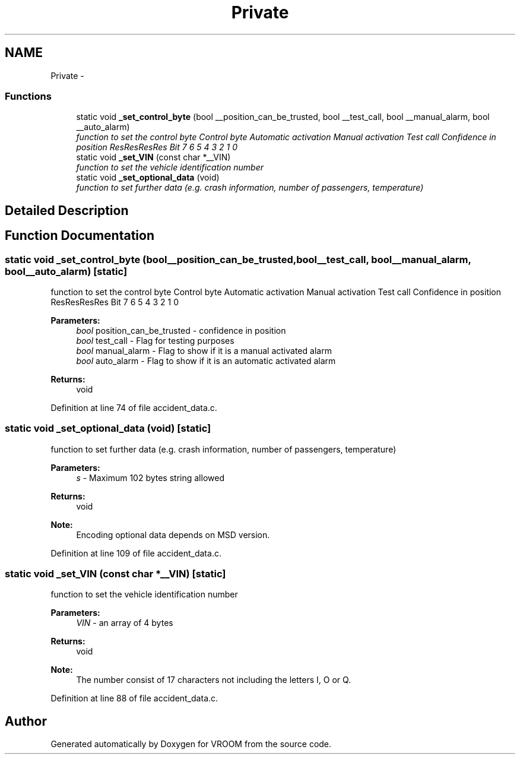 .TH "Private" 3 "Thu Dec 11 2014" "Version v0.01" "VROOM" \" -*- nroff -*-
.ad l
.nh
.SH NAME
Private \- 
.SS "Functions"

.in +1c
.ti -1c
.RI "static void \fB_set_control_byte\fP (bool __position_can_be_trusted, bool __test_call, bool __manual_alarm, bool __auto_alarm)"
.br
.RI "\fIfunction to set the control byte Control byte Automatic activation Manual activation Test call Confidence in position ResResResRes  Bit 7 6 5 4 3 2 1 0 \fP"
.ti -1c
.RI "static void \fB_set_VIN\fP (const char *__VIN)"
.br
.RI "\fIfunction to set the vehicle identification number \fP"
.ti -1c
.RI "static void \fB_set_optional_data\fP (void)"
.br
.RI "\fIfunction to set further data (e\&.g\&. crash information, number of passengers, temperature) \fP"
.in -1c
.SH "Detailed Description"
.PP 

.SH "Function Documentation"
.PP 
.SS "static void _set_control_byte (bool__position_can_be_trusted, bool__test_call, bool__manual_alarm, bool__auto_alarm)\fC [static]\fP"

.PP
function to set the control byte Control byte Automatic activation Manual activation Test call Confidence in position ResResResRes  Bit 7 6 5 4 3 2 1 0 
.PP
\fBParameters:\fP
.RS 4
\fIbool\fP position_can_be_trusted - confidence in position 
.br
\fIbool\fP test_call - Flag for testing purposes 
.br
\fIbool\fP manual_alarm - Flag to show if it is a manual activated alarm 
.br
\fIbool\fP auto_alarm - Flag to show if it is an automatic activated alarm
.RE
.PP
\fBReturns:\fP
.RS 4
void 
.RE
.PP

.PP
Definition at line 74 of file accident_data\&.c\&.
.SS "static void _set_optional_data (void)\fC [static]\fP"

.PP
function to set further data (e\&.g\&. crash information, number of passengers, temperature) 
.PP
\fBParameters:\fP
.RS 4
\fIs\fP - Maximum 102 bytes string allowed
.RE
.PP
\fBReturns:\fP
.RS 4
void 
.RE
.PP
\fBNote:\fP
.RS 4
Encoding optional data depends on MSD version\&. 
.RE
.PP

.PP
Definition at line 109 of file accident_data\&.c\&.
.SS "static void _set_VIN (const char *__VIN)\fC [static]\fP"

.PP
function to set the vehicle identification number 
.PP
\fBParameters:\fP
.RS 4
\fIVIN\fP - an array of 4 bytes
.RE
.PP
\fBReturns:\fP
.RS 4
void 
.RE
.PP
\fBNote:\fP
.RS 4
The number consist of 17 characters not including the letters I, O or Q\&. 
.RE
.PP

.PP
Definition at line 88 of file accident_data\&.c\&.
.SH "Author"
.PP 
Generated automatically by Doxygen for VROOM from the source code\&.

